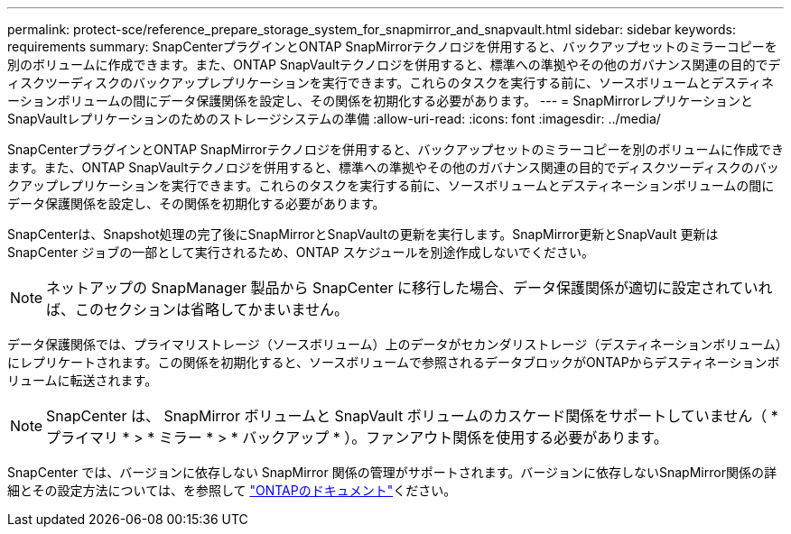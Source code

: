 ---
permalink: protect-sce/reference_prepare_storage_system_for_snapmirror_and_snapvault.html 
sidebar: sidebar 
keywords: requirements 
summary: SnapCenterプラグインとONTAP SnapMirrorテクノロジを併用すると、バックアップセットのミラーコピーを別のボリュームに作成できます。また、ONTAP SnapVaultテクノロジを併用すると、標準への準拠やその他のガバナンス関連の目的でディスクツーディスクのバックアップレプリケーションを実行できます。これらのタスクを実行する前に、ソースボリュームとデスティネーションボリュームの間にデータ保護関係を設定し、その関係を初期化する必要があります。 
---
= SnapMirrorレプリケーションとSnapVaultレプリケーションのためのストレージシステムの準備
:allow-uri-read: 
:icons: font
:imagesdir: ../media/


[role="lead"]
SnapCenterプラグインとONTAP SnapMirrorテクノロジを併用すると、バックアップセットのミラーコピーを別のボリュームに作成できます。また、ONTAP SnapVaultテクノロジを併用すると、標準への準拠やその他のガバナンス関連の目的でディスクツーディスクのバックアップレプリケーションを実行できます。これらのタスクを実行する前に、ソースボリュームとデスティネーションボリュームの間にデータ保護関係を設定し、その関係を初期化する必要があります。

SnapCenterは、Snapshot処理の完了後にSnapMirrorとSnapVaultの更新を実行します。SnapMirror更新とSnapVault 更新はSnapCenter ジョブの一部として実行されるため、ONTAP スケジュールを別途作成しないでください。


NOTE: ネットアップの SnapManager 製品から SnapCenter に移行した場合、データ保護関係が適切に設定されていれば、このセクションは省略してかまいません。

データ保護関係では、プライマリストレージ（ソースボリューム）上のデータがセカンダリストレージ（デスティネーションボリューム）にレプリケートされます。この関係を初期化すると、ソースボリュームで参照されるデータブロックがONTAPからデスティネーションボリュームに転送されます。


NOTE: SnapCenter は、 SnapMirror ボリュームと SnapVault ボリュームのカスケード関係をサポートしていません（ * プライマリ * > * ミラー * > * バックアップ * ）。ファンアウト関係を使用する必要があります。

SnapCenter では、バージョンに依存しない SnapMirror 関係の管理がサポートされます。バージョンに依存しないSnapMirror関係の詳細とその設定方法については、を参照して http://docs.netapp.com/ontap-9/index.jsp?topic=%2Fcom.netapp.doc.ic-base%2Fresources%2Fhome.html["ONTAPのドキュメント"^]ください。
